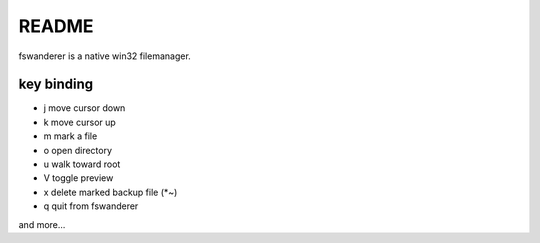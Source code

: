 README
======

fswanderer is a native win32 filemanager.

key binding
-----------

- j move cursor down
- k move cursor up
- m mark a file
- o open directory
- u walk toward root
- V toggle preview
- x delete marked backup file (*~)
- q quit from fswanderer

and more...
